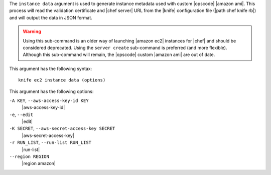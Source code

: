 .. The contents of this file are included in multiple topics.
.. This file describes a command or a sub-command for Knife.
.. This file should not be changed in a way that hinders its ability to appear in multiple documentation sets.


The ``instance data`` argument is used to generate instance metadata used with custom |opscode| |amazon ami|. This process will read the validation certificate and |chef server| URL from the |knife| configuration file (|path chef knife rb|) and will output the data in JSON format.

.. warning:: Using this sub-command is an older way of launching |amazon ec2| instances for |chef| and should be considered deprecated. Using the ``server create`` sub-command is preferred (and more flexible). Although this sub-command will remain, the |opscode| custom |amazon ami| are out of date.

This argument has the following syntax::

   knife ec2 instance data (options)

This argument has the following options:

``-A KEY``, ``--aws-access-key-id KEY``
   |aws-access-key-id|

``-e``, ``--edit``
   |edit|

``-K SECRET``, ``--aws-secret-access-key SECRET``
   |aws-secret-access-key|

``-r RUN_LIST``, ``--run-list RUN_LIST``
   |run-list|

``--region REGION``
   |region amazon|
